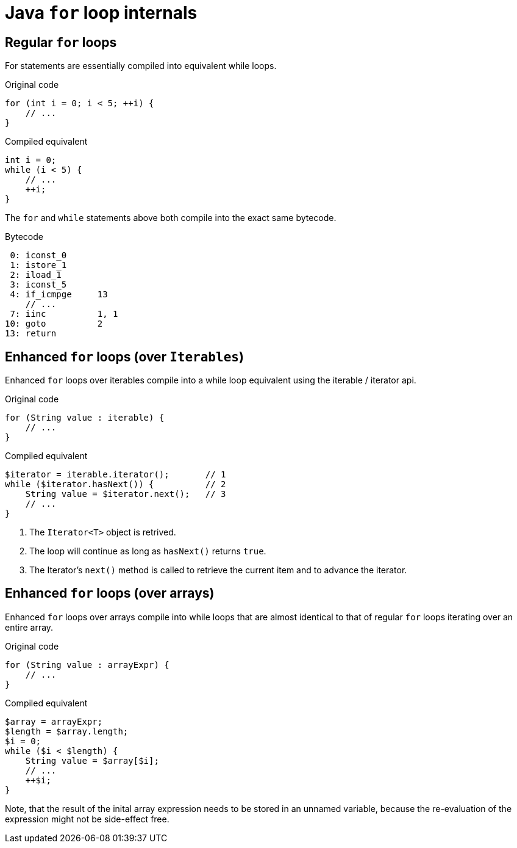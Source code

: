 = Java `for` loop internals

== Regular `for` loops

For statements are essentially compiled into equivalent while loops.

[source,java]
.Original code
----
for (int i = 0; i < 5; ++i) {
    // ...
}
----

[source,java]
.Compiled equivalent
----
int i = 0;
while (i < 5) {
    // ...
    ++i;
}
----

The `for` and `while` statements above both compile into the exact same bytecode.

[source,bytecode]
.Bytecode
----
 0: iconst_0
 1: istore_1
 2: iload_1
 3: iconst_5
 4: if_icmpge     13
    // ...
 7: iinc          1, 1
10: goto          2
13: return
----

== Enhanced `for` loops (over `Iterables`)

Enhanced `for` loops over iterables compile into a while loop equivalent using the iterable / iterator api.

[source,java]
.Original code
----
for (String value : iterable) {
    // ...
}
----

[source,java]
.Compiled equivalent
----
$iterator = iterable.iterator();       // 1
while ($iterator.hasNext()) {          // 2
    String value = $iterator.next();   // 3
    // ...
}
----

. The `Iterator<T>` object is retrived.
. The loop will continue as long as `hasNext()` returns `true`. 
. The Iterator's `next()` method is called to retrieve the current item and to advance the iterator.

== Enhanced `for` loops (over arrays)

Enhanced `for` loops over arrays compile into while loops that are almost identical to that of regular `for` loops iterating over an entire array.

[source,java]
.Original code
----
for (String value : arrayExpr) {
    // ...
}
----

[source,java]
.Compiled equivalent
----
$array = arrayExpr;
$length = $array.length;
$i = 0;
while ($i < $length) {
    String value = $array[$i];
    // ...
    ++$i;
}
----

Note, that the result of the inital array expression needs to be stored in an unnamed variable, because the re-evaluation of the expression might not be side-effect free.